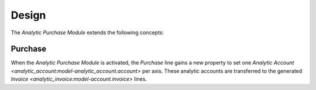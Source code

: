 ******
Design
******

The *Analytic Purchase Module* extends the following concepts:

.. _model-purchase.purchase:

Purchase
========

When the *Analytic Purchase Module* is activated, the *Purchase* line gains a
new property to set one `Analytic Account
<analytic_account:model-analytic_account.account>` per axis.
These analytic accounts are transferred to the generated `Invoice
<analytic_invoice:model-account.invoice>` lines.

.. seealso::

   The `Purchase <purchase:model-purchase.purchase>` concept is introduced by
   the :doc:`Purchase Module <purchase:index>`.
